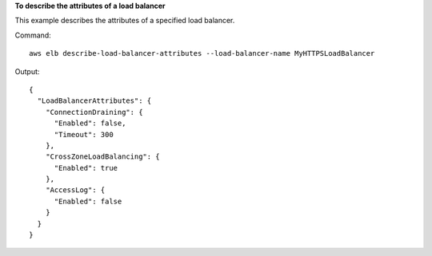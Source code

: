 **To describe the attributes of a load balancer**

This example describes the attributes of a specified load balancer.

Command::

  aws elb describe-load-balancer-attributes --load-balancer-name MyHTTPSLoadBalancer

Output::

  {
    "LoadBalancerAttributes": {
      "ConnectionDraining": {
        "Enabled": false,
        "Timeout": 300
      },
      "CrossZoneLoadBalancing": {
        "Enabled": true
      },
      "AccessLog": {
        "Enabled": false
      }
    }
  }

